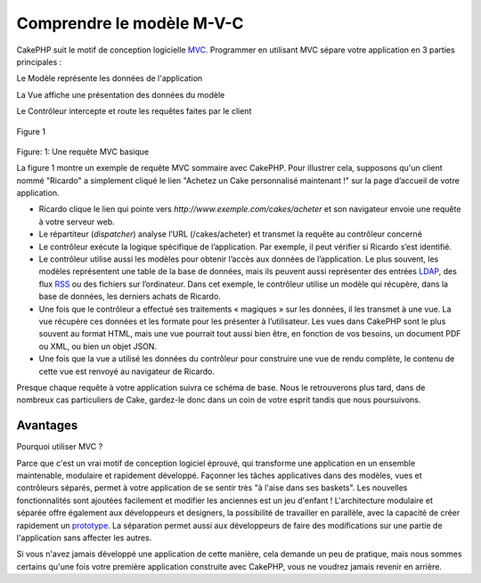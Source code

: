 Comprendre le modèle M-V-C
##########################

CakePHP suit le motif de conception logicielle
`MVC <http://fr.wikipedia.org/wiki/Mod%C3%A8le-Vue-Contr%C3%B4leur>`_.
Programmer en utilisant MVC sépare votre application en 3 parties
principales :

Le Modèle représente les données de l'application

La Vue affiche une présentation des données du modèle

Le Contrôleur intercepte et route les requêtes faites par le client

.. figure:: /_static/img/basic_mvc.pn
   :align: center
   :alt: Figure 1

   Figure 1
Figure: 1: Une requête MVC basique

La figure 1 montre un exemple de requête MVC sommaire avec CakePHP. Pour
illustrer cela, supposons qu'un client nommé "Ricardo" a simplement
cliqué le lien "Achetez un Cake personnalisé maintenant !" sur la page
d’accueil de votre application.

-  Ricardo clique le lien qui pointe vers
   *http://www.exemple.com/cakes/acheter* et son navigateur envoie une
   requête à votre serveur web.
-  Le répartiteur (*dispatcher*) analyse l’URL (/cakes/acheter) et
   transmet la requête au contrôleur concerné
-  Le contrôleur exécute la logique spécifique de l’application. Par
   exemple, il peut vérifier si Ricardo s’est identifié.
-  Le contrôleur utilise aussi les modèles pour obtenir l’accès aux
   données de l’application. Le plus souvent, les modèles représentent
   une table de la base de données, mais ils peuvent aussi représenter
   des entrées `LDAP <http://en.wikipedia.org/wiki/Ldap>`_, des flux
   `RSS <http://en.wikipedia.org/wiki/Rss>`_ ou des fichiers sur
   l’ordinateur. Dans cet exemple, le contrôleur utilise un modèle qui
   récupère, dans la base de données, les derniers achats de Ricardo.
-  Une fois que le contrôleur a effectué ses traitements « magiques »
   sur les données, il les transmet à une vue. La vue récupère ces
   données et les formate pour les présenter à l’utilisateur. Les vues
   dans CakePHP sont le plus souvent au format HTML, mais une vue
   pourrait tout aussi bien être, en fonction de vos besoins, un
   document PDF ou XML, ou bien un objet JSON.
-  Une fois que la vue a utilisé les données du contrôleur pour
   construire une vue de rendu complète, le contenu de cette vue est
   renvoyé au navigateur de Ricardo.

Presque chaque requête à votre application suivra ce schéma de base.
Nous le retrouverons plus tard, dans de nombreux cas particuliers de
Cake, gardez-le donc dans un coin de votre esprit tandis que nous
poursuivons.

Avantages
=========

Pourquoi utiliser MVC ?

Parce que c'est un vrai motif de conception logiciel éprouvé, qui
transforme une application en un ensemble maintenable, modulaire et
rapidement développé. Façonner les tâches applicatives dans des modèles,
vues et contrôleurs séparés, permet à votre application de se sentir
très "à l'aise dans ses baskets". Les nouvelles fonctionnalités sont
ajoutées facilement et modifier les anciennes est un jeu d'enfant !
L'architecture modulaire et séparée offre également aux développeurs et
designers, la possibilité de travailler en parallèle, avec la capacité
de créer rapidement un
`prototype <http://en.wikipedia.org/wiki/Software_prototyping>`_. La
séparation permet aussi aux développeurs de faire des modifications sur
une partie de l'application sans affecter les autres.

Si vous n'avez jamais développé une application de cette manière, cela
demande un peu de pratique, mais nous sommes certains qu'une fois votre
première application construite avec CakePHP, vous ne voudrez jamais
revenir en arrière.

